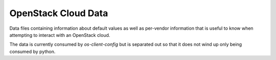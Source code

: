 ====================
OpenStack Cloud Data
====================

Data files containing information about default values as well as per-vendor
information that is useful to know when attempting to interact with an
OpenStack cloud.

The data is currently consumed by `os-client-config` but is separated out so
that it does not wind up only being consumed by python.
